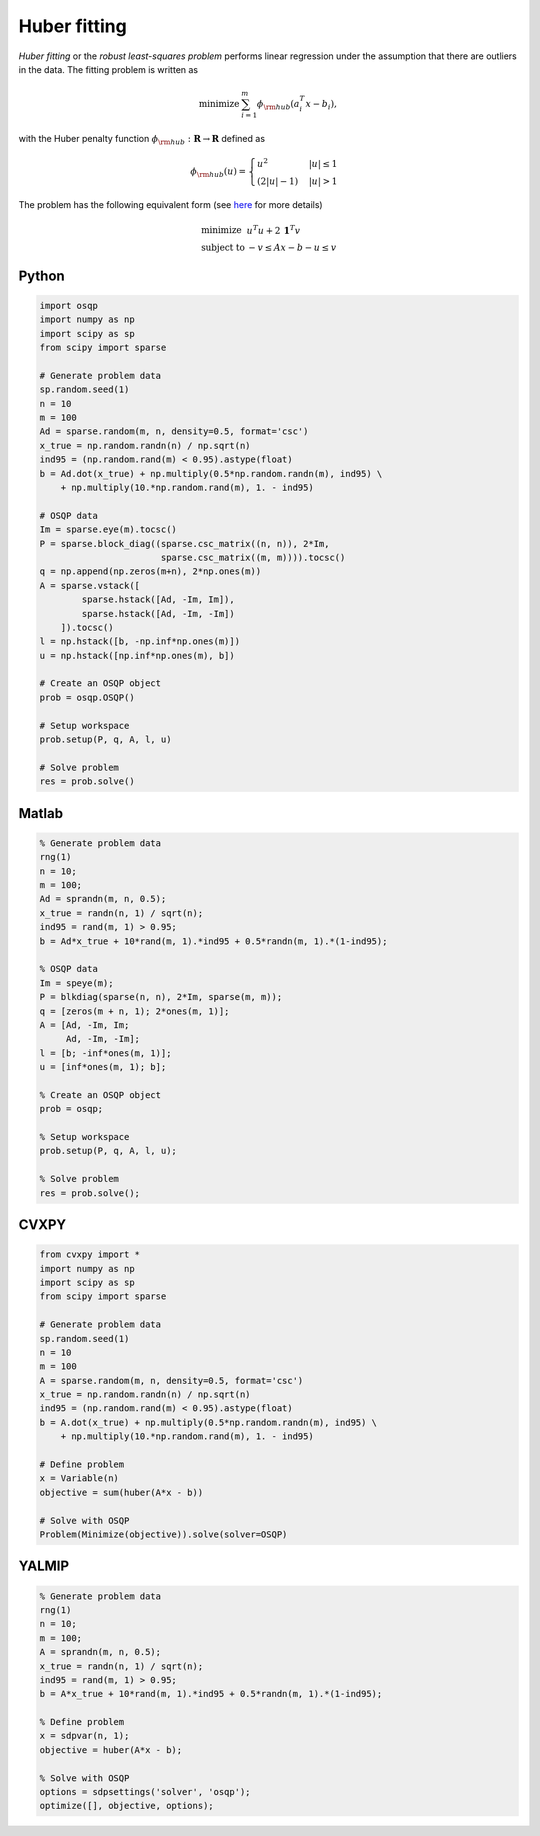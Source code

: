 Huber fitting
=============

*Huber fitting* or the *robust least-squares problem* performs linear regression under the assumption that there are outliers in the data.
The fitting problem is written as

.. math::
  \begin{array}{ll}
    \mbox{minimize} & \sum_{i=1}^{m} \phi_{\rm hub}(a_i^T x - b_i),
  \end{array}

with the Huber penalty function :math:`\phi_{\rm hub}:\mathbf{R}\to\mathbf{R}` defined as

.. math::
  \phi_{\rm hub}(u) =
  \begin{cases}
      u^2         & |u| \le 1 \\
      (2|u| - 1)  & |u| > 1
  \end{cases}

The problem has the following equivalent form (see `here <http://doi.org/10.1109/34.877518>`_ for more details)

.. math::
  \begin{array}{ll}
    \mbox{minimize}   & u^T u + 2\,\boldsymbol{1}^T v \\
    \mbox{subject to} & -v \le Ax - b - u \le v
  \end{array}



Python
------

.. code:: python

    import osqp
    import numpy as np
    import scipy as sp
    from scipy import sparse

    # Generate problem data
    sp.random.seed(1)
    n = 10
    m = 100
    Ad = sparse.random(m, n, density=0.5, format='csc')
    x_true = np.random.randn(n) / np.sqrt(n)
    ind95 = (np.random.rand(m) < 0.95).astype(float)
    b = Ad.dot(x_true) + np.multiply(0.5*np.random.randn(m), ind95) \
        + np.multiply(10.*np.random.rand(m), 1. - ind95)

    # OSQP data
    Im = sparse.eye(m).tocsc()
    P = sparse.block_diag((sparse.csc_matrix((n, n)), 2*Im,
                           sparse.csc_matrix((m, m)))).tocsc()
    q = np.append(np.zeros(m+n), 2*np.ones(m))
    A = sparse.vstack([
            sparse.hstack([Ad, -Im, Im]),
            sparse.hstack([Ad, -Im, -Im])
        ]).tocsc()
    l = np.hstack([b, -np.inf*np.ones(m)])
    u = np.hstack([np.inf*np.ones(m), b])

    # Create an OSQP object
    prob = osqp.OSQP()

    # Setup workspace
    prob.setup(P, q, A, l, u)

    # Solve problem
    res = prob.solve()



Matlab
------

.. code:: matlab

    % Generate problem data
    rng(1)
    n = 10;
    m = 100;
    Ad = sprandn(m, n, 0.5);
    x_true = randn(n, 1) / sqrt(n);
    ind95 = rand(m, 1) > 0.95;
    b = Ad*x_true + 10*rand(m, 1).*ind95 + 0.5*randn(m, 1).*(1-ind95);

    % OSQP data
    Im = speye(m);
    P = blkdiag(sparse(n, n), 2*Im, sparse(m, m));
    q = [zeros(m + n, 1); 2*ones(m, 1)];
    A = [Ad, -Im, Im;
         Ad, -Im, -Im];
    l = [b; -inf*ones(m, 1)];
    u = [inf*ones(m, 1); b];

    % Create an OSQP object
    prob = osqp;

    % Setup workspace
    prob.setup(P, q, A, l, u);

    % Solve problem
    res = prob.solve();



CVXPY
-----

.. code:: python

    from cvxpy import *
    import numpy as np
    import scipy as sp
    from scipy import sparse

    # Generate problem data
    sp.random.seed(1)
    n = 10
    m = 100
    A = sparse.random(m, n, density=0.5, format='csc')
    x_true = np.random.randn(n) / np.sqrt(n)
    ind95 = (np.random.rand(m) < 0.95).astype(float)
    b = A.dot(x_true) + np.multiply(0.5*np.random.randn(m), ind95) \
        + np.multiply(10.*np.random.rand(m), 1. - ind95)

    # Define problem
    x = Variable(n)
    objective = sum(huber(A*x - b))

    # Solve with OSQP
    Problem(Minimize(objective)).solve(solver=OSQP)



YALMIP
------

.. code:: matlab

    % Generate problem data
    rng(1)
    n = 10;
    m = 100;
    A = sprandn(m, n, 0.5);
    x_true = randn(n, 1) / sqrt(n);
    ind95 = rand(m, 1) > 0.95;
    b = A*x_true + 10*rand(m, 1).*ind95 + 0.5*randn(m, 1).*(1-ind95);

    % Define problem
    x = sdpvar(n, 1);
    objective = huber(A*x - b);

    % Solve with OSQP
    options = sdpsettings('solver', 'osqp');
    optimize([], objective, options);
